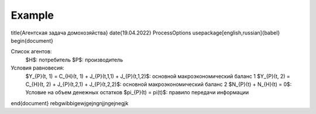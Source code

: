 Example
-------
.. code::  \documentclass[12pt]{article}
\title{Агентская задача домохозяйства}
\date{19.04.2022}
\ProcessOptions
\usepackage[english,russian]{babel}
\begin{document}

Список агентов:
    $H$: потребитель
    $P$: производитель

Условия равновесия:
    $Y_{P}(t, 1) = C_{H}(t, 1) + J_{P}(t,1,1) + J_{P}(t,1,2)$: основной макроэкономический баланс 1
    $Y_{P}(t, 2) = C_{H}(t, 2) + J_{P}(t,2,1) + J_{P}(t,2,2)$: основной макроэкономический баланс 2
    $N_{P}(t) + N_{H}(t) = 0$: Условие на объем денежных остатков
    $\pi_{P}(t) = \pi(t)$: правило передачи информации

\end{document}
rebgwibbigewjgejngnjjngejnegjk
